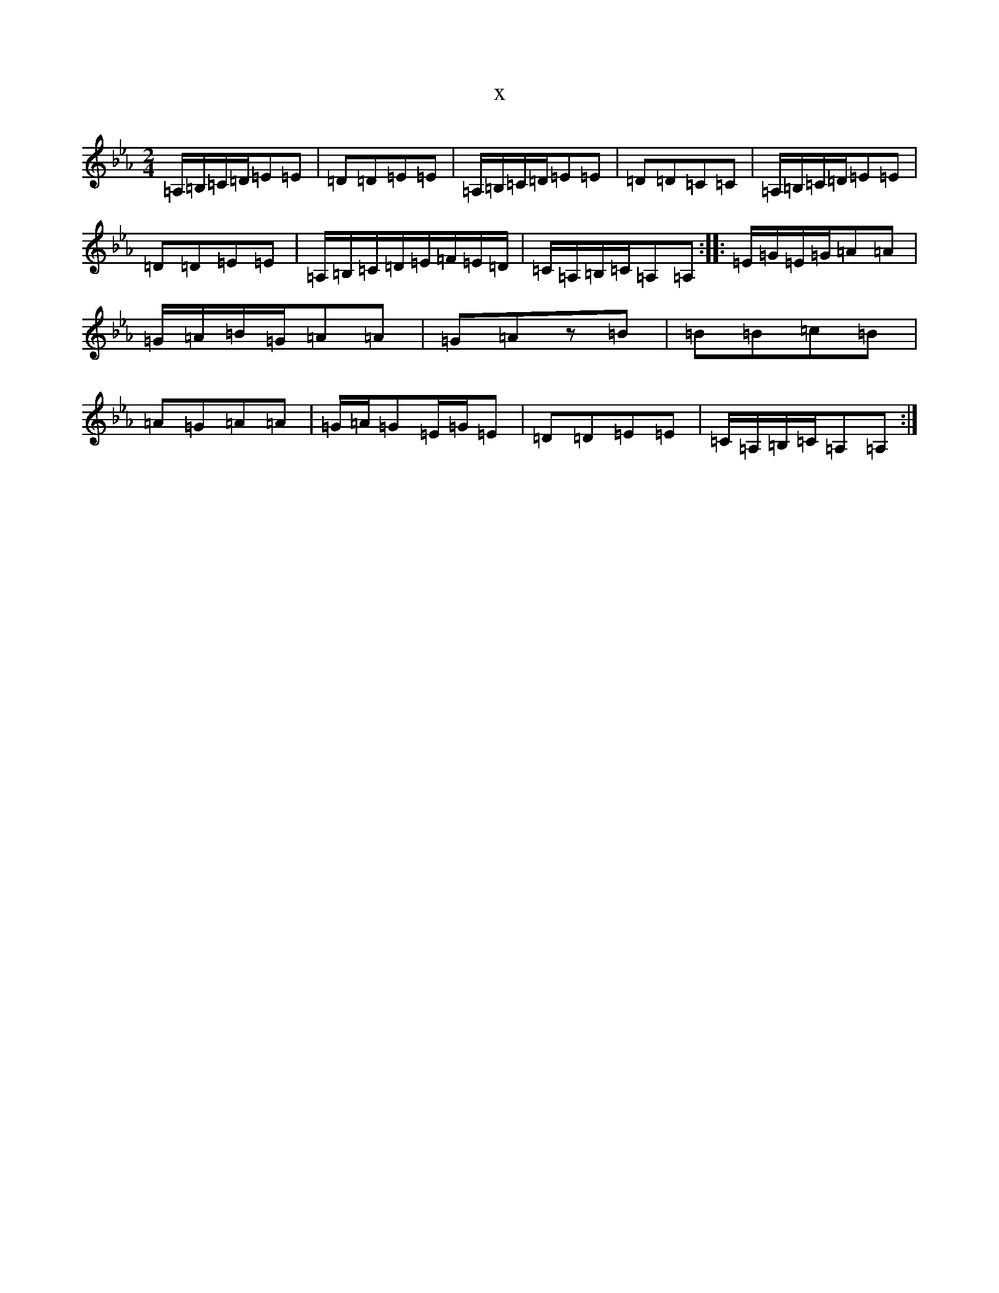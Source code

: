 X:3020
T:x
L:1/8
M:2/4
K: C minor
=A,/2=B,/2=C/2=D/2=E=E|=D=D=E=E|=A,/2=B,/2=C/2=D/2=E=E|=D=D=C=C|=A,/2=B,/2=C/2=D/2=E=E|=D=D=E=E|=A,/2=B,/2=C/2=D/2=E/2=F/2=E/2=D/2|=C/2=A,/2=B,/2=C/2=A,=A,:||:=E/2=G/2=E/2=G/2=A=A|=G/2=A/2=B/2=G/2=A=A|=G=Az=B|=B=B=c=B|=A=G=A=A|=G/2=A/2=G=E/2=G/2=E|=D=D=E=E|=C/2=A,/2=B,/2=C/2=A,=A,:|